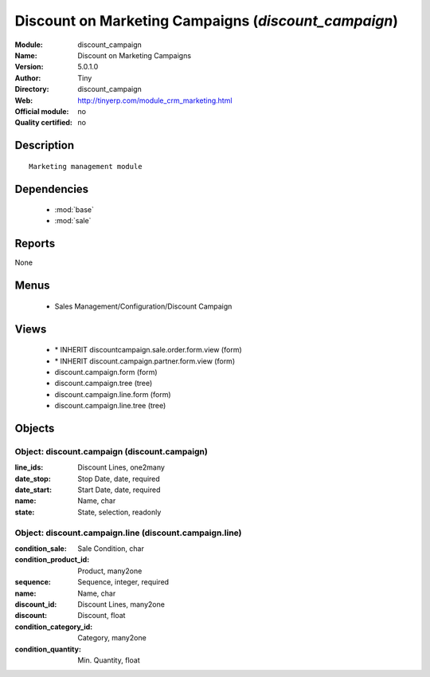 
.. module:: discount_campaign
    :synopsis: Discount on Marketing Campaigns 
    :noindex:
.. 

.. raw:: html

    <link rel="stylesheet" href="../_static/hide_objects_in_sidebar.css" type="text/css" />

Discount on Marketing Campaigns (*discount_campaign*)
=====================================================
:Module: discount_campaign
:Name: Discount on Marketing Campaigns
:Version: 5.0.1.0
:Author: Tiny
:Directory: discount_campaign
:Web: http://tinyerp.com/module_crm_marketing.html
:Official module: no
:Quality certified: no

Description
-----------

::

  Marketing management module

Dependencies
------------

 * :mod:`base`
 * :mod:`sale`

Reports
-------

None


Menus
-------

 * Sales Management/Configuration/Discount Campaign

Views
-----

 * \* INHERIT discountcampaign.sale.order.form.view (form)
 * \* INHERIT discount.campaign.partner.form.view (form)
 * discount.campaign.form (form)
 * discount.campaign.tree (tree)
 * discount.campaign.line.form (form)
 * discount.campaign.line.tree (tree)


Objects
-------

Object: discount.campaign (discount.campaign)
#############################################



:line_ids: Discount Lines, one2many





:date_stop: Stop Date, date, required





:date_start: Start Date, date, required





:name: Name, char





:state: State, selection, readonly




Object: discount.campaign.line (discount.campaign.line)
#######################################################



:condition_sale: Sale Condition, char





:condition_product_id: Product, many2one





:sequence: Sequence, integer, required





:name: Name, char





:discount_id: Discount Lines, many2one





:discount: Discount, float





:condition_category_id: Category, many2one





:condition_quantity: Min. Quantity, float


